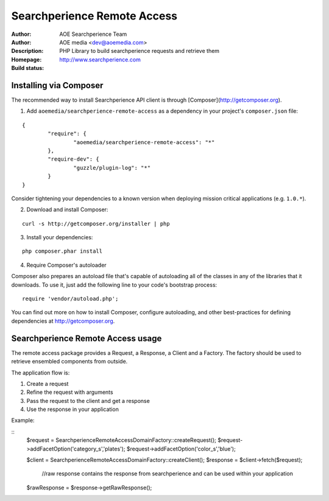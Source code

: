 ++++++++++++++++++++++++
Searchperience Remote Access
++++++++++++++++++++++++

:Author: AOE Searchperience Team
:Author: AOE media <dev@aoemedia.com>
:Description: PHP Library to build searchperience requests and retrieve them
:Homepage: http://www.searchperience.com
:Build status: |buildStatusIcon|

Installing via Composer
========================

The recommended way to install Searchperience API client is through [Composer](http://getcomposer.org).

1. Add ``aoemedia/searchperience-remote-access`` as a dependency in your project's ``composer.json`` file:

::

	{
		"require": {
			"aoemedia/searchperience-remote-access": "*"
		},
		"require-dev": {
			"guzzle/plugin-log": "*"
		}
	}

Consider tightening your dependencies to a known version when deploying mission critical applications (e.g. ``1.0.*``).

2. Download and install Composer:

::

	curl -s http://getcomposer.org/installer | php

3. Install your dependencies:

::

	php composer.phar install

4. Require Composer's autoloader

Composer also prepares an autoload file that's capable of autoloading all of the classes in any of the libraries that it downloads. To use it, just add the following line to your code's bootstrap process:

::

	require 'vendor/autoload.php';

You can find out more on how to install Composer, configure autoloading, and other best-practices for defining dependencies at http://getcomposer.org.


Searchperience Remote Access usage
=========================

The remote access package provides a Request, a Response, a Client and a Factory. The factory should be used to retrieve
ensembled components from outside.

The application flow is:

1. Create a request
2. Refine the request with arguments
3. Pass the request to the client and get a response
4. Use the response in your application

Example:

::
		$request = \Searchperience\RemoteAccess\Domain\Factory::createRequest();
		$request->addFacetOption('category_s','plates');
		$request->addFacetOption('color_s','blue');

		$client  	= \Searchperience\RemoteAccess\Domain\Factory::createClient();
		$response 	= $client->fetch($request);

			//raw response contains the response from searchperience and can be used within your application
		$rawResponse 	= $response->getRawResponse();

.. |buildStatusIcon| image:: https://secure.travis-ci.org/AOEmedia/searchperience-remote-access.png?branch=master
   :alt: Build Status
   :target: http://travis-ci.org/AOEmedia/searchperience-remote-access